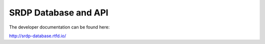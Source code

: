 SRDP Database and API
=====================

The developer documentation can be found here:

http://srdp-database.rtfd.io/